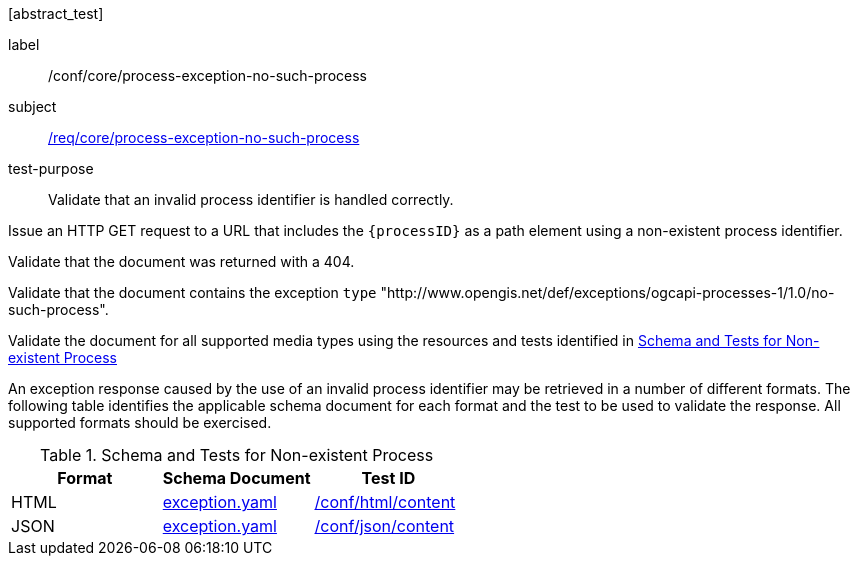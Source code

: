 [[ats_core_process-exception-no-such-process]][abstract_test]
====
[%metadata]
label:: /conf/core/process-exception-no-such-process
subject:: <<req_core_process-exception-no-such-process,/req/core/process-exception-no-such-process>>
test-purpose:: Validate that an invalid process identifier is handled correctly.

[.component,class=test method]
=====
[.component,class=step]
--
Issue an HTTP GET request to a URL that includes the `{processID}` as a path element using a non-existent process identifier.
--

[.component,class=step]
--
Validate that the document was returned with a 404.
--

[.component,class=step]
--
Validate that the document contains the exception `type` "http://www.opengis.net/def/exceptions/ogcapi-processes-1/1.0/no-such-process".
--

[.component,class=step]
--
Validate the document for all supported media types using the resources and tests identified in <<no-such-process>>
--
=====
An exception response caused by the use of an invalid process identifier may be retrieved in a number of different formats. The following table identifies the applicable schema document for each format and the test to be used to validate the response. All supported formats should be exercised.
====

[[no-such-process]]
.Schema and Tests for Non-existent Process
[cols="3",options="header"]
|===
|Format |Schema Document |Test ID
|HTML |link:http://schemas.opengis.net/ogcapi/processes/part1/1.0/openapi/schemas/exception.yaml[exception.yaml] |<<ats_html_content,/conf/html/content>>
|JSON |link:http://schemas.opengis.net/ogcapi/processes/part1/1.0/openapi/schemas/exception.yaml[exception.yaml] |<<ats_json_content,/conf/json/content>>
|===
